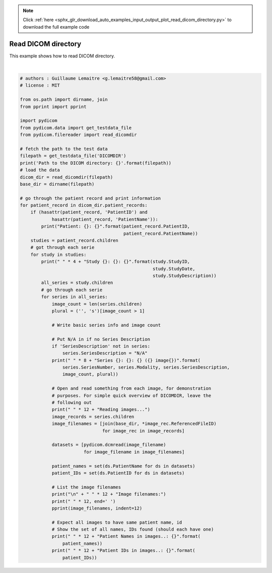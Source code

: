.. note::
    :class: sphx-glr-download-link-note

    Click :ref:`here <sphx_glr_download_auto_examples_input_output_plot_read_dicom_directory.py>` to download the full example code
.. rst-class:: sphx-glr-example-title

.. _sphx_glr_auto_examples_input_output_plot_read_dicom_directory.py:


====================
Read DICOM directory
====================

This example shows how to read DICOM directory.




.. rst-class:: sphx-glr-script-out

 Out:

 .. code-block:: none

    Path to the DICOM directory: c:\git\pydicom\pydicom\data\test_files\dicomdirtests\DICOMDIR
    Patient: 77654033: Doe^Archibald
        Study 2: 20010101: XR C Spine Comp Min 4 Views
            Series 1: CR: N/A (1 image)
                Reading images...

                Image filenames:
                 [           'c:\\git\\pydicom\\pydicom\\data\\test_files\\dicomdirtests\\77654033\\CR1\\6154']
                Patient Names in images..: {'Doe^Archibald'}
                Patient IDs in images..: {'77654033'}
            Series 2: CR: N/A (1 image)
                Reading images...

                Image filenames:
                 [           'c:\\git\\pydicom\\pydicom\\data\\test_files\\dicomdirtests\\77654033\\CR2\\6247']
                Patient Names in images..: {'Doe^Archibald'}
                Patient IDs in images..: {'77654033'}
            Series 3: CR: N/A (1 image)
                Reading images...

                Image filenames:
                 [           'c:\\git\\pydicom\\pydicom\\data\\test_files\\dicomdirtests\\77654033\\CR3\\6278']
                Patient Names in images..: {'Doe^Archibald'}
                Patient IDs in images..: {'77654033'}
        Study 2: 19950903: CT, HEAD/BRAIN WO CONTRAST
            Series 2: CT: N/A (4 images)
                Reading images...

                Image filenames:
                 [           'c:\\git\\pydicom\\pydicom\\data\\test_files\\dicomdirtests\\77654033\\CT2\\17106',
                'c:\\git\\pydicom\\pydicom\\data\\test_files\\dicomdirtests\\77654033\\CT2\\17136',
                'c:\\git\\pydicom\\pydicom\\data\\test_files\\dicomdirtests\\77654033\\CT2\\17166',
                'c:\\git\\pydicom\\pydicom\\data\\test_files\\dicomdirtests\\77654033\\CT2\\17196']
                Patient Names in images..: {'Doe^Archibald'}
                Patient IDs in images..: {'77654033'}
    Patient: 98890234: Doe^Peter
        Study 2: 20010101: 
            Series 4: CT: N/A (2 images)
                Reading images...

                Image filenames:
                 [           'c:\\git\\pydicom\\pydicom\\data\\test_files\\dicomdirtests\\98892001\\CT2N\\6293',
                'c:\\git\\pydicom\\pydicom\\data\\test_files\\dicomdirtests\\98892001\\CT2N\\6924']
                Patient Names in images..: {'Doe^Peter'}
                Patient IDs in images..: {'98890234'}
            Series 5: CT: N/A (5 images)
                Reading images...

                Image filenames:
                 [           'c:\\git\\pydicom\\pydicom\\data\\test_files\\dicomdirtests\\98892001\\CT5N\\2062',
                'c:\\git\\pydicom\\pydicom\\data\\test_files\\dicomdirtests\\98892001\\CT5N\\2392',
                'c:\\git\\pydicom\\pydicom\\data\\test_files\\dicomdirtests\\98892001\\CT5N\\2693',
                'c:\\git\\pydicom\\pydicom\\data\\test_files\\dicomdirtests\\98892001\\CT5N\\3023',
                'c:\\git\\pydicom\\pydicom\\data\\test_files\\dicomdirtests\\98892001\\CT5N\\3353']
                Patient Names in images..: {'Doe^Peter'}
                Patient IDs in images..: {'98890234'}
        Study 428: 20030505: Carotids
            Series 1: MR: N/A (1 image)
                Reading images...

                Image filenames:
                 [           'c:\\git\\pydicom\\pydicom\\data\\test_files\\dicomdirtests\\98892003\\MR1\\15820']
                Patient Names in images..: {'Doe^Peter'}
                Patient IDs in images..: {'98890234'}
            Series 2: MR: N/A (1 image)
                Reading images...

                Image filenames:
                 [           'c:\\git\\pydicom\\pydicom\\data\\test_files\\dicomdirtests\\98892003\\MR2\\15970']
                Patient Names in images..: {'Doe^Peter'}
                Patient IDs in images..: {'98890234'}
        Study 134: 20030505: Brain
            Series 1: MR: N/A (1 image)
                Reading images...

                Image filenames:
                 [           'c:\\git\\pydicom\\pydicom\\data\\test_files\\dicomdirtests\\98892003\\MR1\\4919']
                Patient Names in images..: {'Doe^Peter'}
                Patient IDs in images..: {'98890234'}
            Series 2: MR: N/A (3 images)
                Reading images...

                Image filenames:
                 [           'c:\\git\\pydicom\\pydicom\\data\\test_files\\dicomdirtests\\98892003\\MR2\\4950',
                'c:\\git\\pydicom\\pydicom\\data\\test_files\\dicomdirtests\\98892003\\MR2\\5011',
                'c:\\git\\pydicom\\pydicom\\data\\test_files\\dicomdirtests\\98892003\\MR2\\4981']
                Patient Names in images..: {'Doe^Peter'}
                Patient IDs in images..: {'98890234'}
        Study 2: 20030505: Brain-MRA
            Series 1: MR: N/A (1 image)
                Reading images...

                Image filenames:
                 [           'c:\\git\\pydicom\\pydicom\\data\\test_files\\dicomdirtests\\98892003\\MR1\\5641']
                Patient Names in images..: {'Doe^Peter'}
                Patient IDs in images..: {'98890234'}
            Series 2: MR: N/A (3 images)
                Reading images...

                Image filenames:
                 [           'c:\\git\\pydicom\\pydicom\\data\\test_files\\dicomdirtests\\98892003\\MR2\\6935',
                'c:\\git\\pydicom\\pydicom\\data\\test_files\\dicomdirtests\\98892003\\MR2\\6605',
                'c:\\git\\pydicom\\pydicom\\data\\test_files\\dicomdirtests\\98892003\\MR2\\6273']
                Patient Names in images..: {'Doe^Peter'}
                Patient IDs in images..: {'98890234'}
            Series 700: MR: N/A (7 images)
                Reading images...

                Image filenames:
                 [           'c:\\git\\pydicom\\pydicom\\data\\test_files\\dicomdirtests\\98892003\\MR700\\4558',
                'c:\\git\\pydicom\\pydicom\\data\\test_files\\dicomdirtests\\98892003\\MR700\\4528',
                'c:\\git\\pydicom\\pydicom\\data\\test_files\\dicomdirtests\\98892003\\MR700\\4588',
                'c:\\git\\pydicom\\pydicom\\data\\test_files\\dicomdirtests\\98892003\\MR700\\4467',
                'c:\\git\\pydicom\\pydicom\\data\\test_files\\dicomdirtests\\98892003\\MR700\\4618',
                'c:\\git\\pydicom\\pydicom\\data\\test_files\\dicomdirtests\\98892003\\MR700\\4678',
                'c:\\git\\pydicom\\pydicom\\data\\test_files\\dicomdirtests\\98892003\\MR700\\4648']
                Patient Names in images..: {'Doe^Peter'}
                Patient IDs in images..: {'98890234'}






|


.. code-block:: default


    # authors : Guillaume Lemaitre <g.lemaitre58@gmail.com>
    # license : MIT

    from os.path import dirname, join
    from pprint import pprint

    import pydicom
    from pydicom.data import get_testdata_file
    from pydicom.filereader import read_dicomdir

    # fetch the path to the test data
    filepath = get_testdata_file('DICOMDIR')
    print('Path to the DICOM directory: {}'.format(filepath))
    # load the data
    dicom_dir = read_dicomdir(filepath)
    base_dir = dirname(filepath)

    # go through the patient record and print information
    for patient_record in dicom_dir.patient_records:
        if (hasattr(patient_record, 'PatientID') and
                hasattr(patient_record, 'PatientName')):
            print("Patient: {}: {}".format(patient_record.PatientID,
                                           patient_record.PatientName))
        studies = patient_record.children
        # got through each serie
        for study in studies:
            print(" " * 4 + "Study {}: {}: {}".format(study.StudyID,
                                                      study.StudyDate,
                                                      study.StudyDescription))
            all_series = study.children
            # go through each serie
            for series in all_series:
                image_count = len(series.children)
                plural = ('', 's')[image_count > 1]

                # Write basic series info and image count

                # Put N/A in if no Series Description
                if 'SeriesDescription' not in series:
                    series.SeriesDescription = "N/A"
                print(" " * 8 + "Series {}: {}: {} ({} image{})".format(
                    series.SeriesNumber, series.Modality, series.SeriesDescription,
                    image_count, plural))

                # Open and read something from each image, for demonstration
                # purposes. For simple quick overview of DICOMDIR, leave the
                # following out
                print(" " * 12 + "Reading images...")
                image_records = series.children
                image_filenames = [join(base_dir, *image_rec.ReferencedFileID)
                                   for image_rec in image_records]

                datasets = [pydicom.dcmread(image_filename)
                            for image_filename in image_filenames]

                patient_names = set(ds.PatientName for ds in datasets)
                patient_IDs = set(ds.PatientID for ds in datasets)

                # List the image filenames
                print("\n" + " " * 12 + "Image filenames:")
                print(" " * 12, end=' ')
                pprint(image_filenames, indent=12)

                # Expect all images to have same patient name, id
                # Show the set of all names, IDs found (should each have one)
                print(" " * 12 + "Patient Names in images..: {}".format(
                    patient_names))
                print(" " * 12 + "Patient IDs in images..: {}".format(
                    patient_IDs))


.. rst-class:: sphx-glr-timing

   **Total running time of the script:** ( 0 minutes  0.340 seconds)


.. _sphx_glr_download_auto_examples_input_output_plot_read_dicom_directory.py:


.. only :: html

 .. container:: sphx-glr-footer
    :class: sphx-glr-footer-example



  .. container:: sphx-glr-download

     :download:`Download Python source code: plot_read_dicom_directory.py <plot_read_dicom_directory.py>`



  .. container:: sphx-glr-download

     :download:`Download Jupyter notebook: plot_read_dicom_directory.ipynb <plot_read_dicom_directory.ipynb>`


.. only:: html

 .. rst-class:: sphx-glr-signature

    `Gallery generated by Sphinx-Gallery <https://sphinx-gallery.github.io>`_
